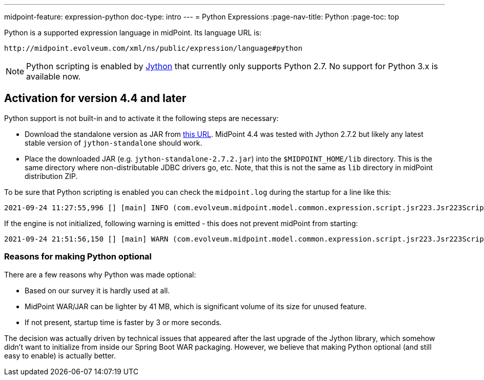 ---
midpoint-feature: expression-python
doc-type: intro
---
= Python Expressions
:page-nav-title: Python
:page-toc: top

Python is a supported expression language in midPoint.
Its language URL is:

 http://midpoint.evolveum.com/xml/ns/public/expression/language#python

[NOTE]
Python scripting is enabled by https://www.jython.org/[Jython] that currently only supports Python 2.7.
No support for Python 3.x is available now.

== Activation for version 4.4 and later

Python support is not built-in and to activate it the following steps are necessary:

* Download the standalone version as JAR from https://repo1.maven.org/maven2/org/python/jython-standalone/2.7.2/jython-standalone-2.7.2.jar[this URL].
MidPoint 4.4 was tested with Jython 2.7.2 but likely any latest stable version of `jython-standalone` should work.

* Place the downloaded JAR (e.g. `jython-standalone-2.7.2.jar`) into the `$MIDPOINT_HOME/lib` directory.
This is the same directory where non-distributable JDBC drivers go, etc.
Note, that this is not the same as `lib` directory in midPoint distribution ZIP.

To be sure that Python scripting is enabled you can check the `midpoint.log` during the startup for a line like this:
----
2021-09-24 11:27:55,996 [] [main] INFO (com.evolveum.midpoint.model.common.expression.script.jsr223.Jsr223ScriptEvaluator): Script engine for 'python' initialized in 3481 ms.
----

If the engine is not initialized, following warning is emitted - this does not prevent midPoint from starting:
----
2021-09-24 21:51:56,150 [] [main] WARN (com.evolveum.midpoint.model.common.expression.script.jsr223.Jsr223ScriptEvaluator): The JSR-223 scripting engine for 'python' was not found
----

=== Reasons for making Python optional

There are a few reasons why Python was made optional:

* Based on our survey it is hardly used at all.
* MidPoint WAR/JAR can be lighter by 41 MB, which is significant volume of its size for unused feature.
* If not present, startup time is faster by 3 or more seconds.

The decision was actually driven by technical issues that appeared after the last upgrade of the Jython library,
which somehow didn't want to initialize from inside our Spring Boot WAR packaging.
However, we believe that making Python optional (and still easy to enable) is actually better.
